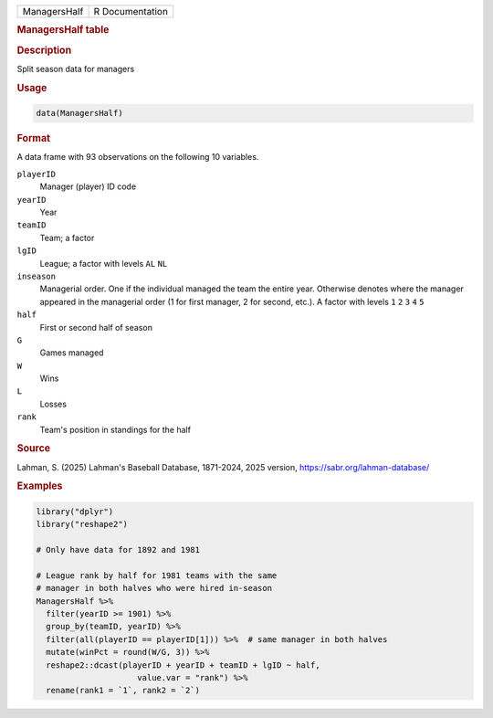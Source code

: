.. container::

   .. container::

      ============ ===============
      ManagersHalf R Documentation
      ============ ===============

      .. rubric:: ManagersHalf table
         :name: managershalf-table

      .. rubric:: Description
         :name: description

      Split season data for managers

      .. rubric:: Usage
         :name: usage

      .. code:: R

         data(ManagersHalf)

      .. rubric:: Format
         :name: format

      A data frame with 93 observations on the following 10 variables.

      ``playerID``
         Manager (player) ID code

      ``yearID``
         Year

      ``teamID``
         Team; a factor

      ``lgID``
         League; a factor with levels ``AL`` ``NL``

      ``inseason``
         Managerial order. One if the individual managed the team the
         entire year. Otherwise denotes where the manager appeared in
         the managerial order (1 for first manager, 2 for second, etc.).
         A factor with levels ``1`` ``2`` ``3`` ``4`` ``5``

      ``half``
         First or second half of season

      ``G``
         Games managed

      ``W``
         Wins

      ``L``
         Losses

      ``rank``
         Team's position in standings for the half

      .. rubric:: Source
         :name: source

      Lahman, S. (2025) Lahman's Baseball Database, 1871-2024, 2025
      version, https://sabr.org/lahman-database/

      .. rubric:: Examples
         :name: examples

      .. code:: R

         library("dplyr")
         library("reshape2")

         # Only have data for 1892 and 1981

         # League rank by half for 1981 teams with the same
         # manager in both halves who were hired in-season
         ManagersHalf %>% 
           filter(yearID >= 1901) %>%
           group_by(teamID, yearID) %>%
           filter(all(playerID == playerID[1])) %>%  # same manager in both halves
           mutate(winPct = round(W/G, 3)) %>%
           reshape2::dcast(playerID + yearID + teamID + lgID ~ half,
                              value.var = "rank") %>%
           rename(rank1 = `1`, rank2 = `2`) 
